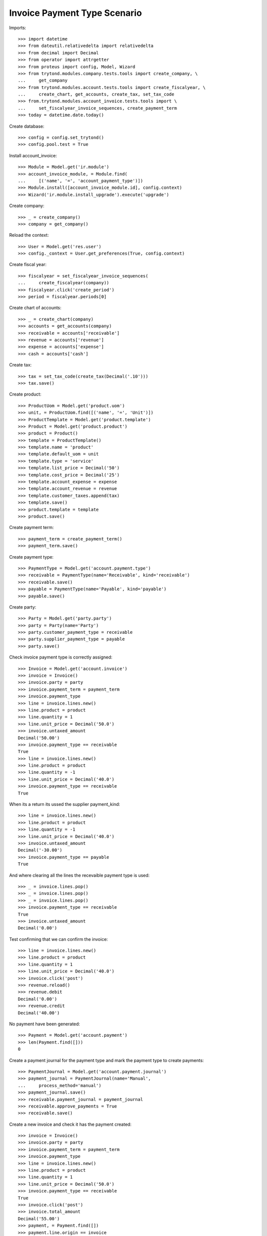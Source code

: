 =============================
Invoice Payment Type Scenario
=============================

Imports::

    >>> import datetime
    >>> from dateutil.relativedelta import relativedelta
    >>> from decimal import Decimal
    >>> from operator import attrgetter
    >>> from proteus import config, Model, Wizard
    >>> from trytond.modules.company.tests.tools import create_company, \
    ...     get_company
    >>> from trytond.modules.account.tests.tools import create_fiscalyear, \
    ...     create_chart, get_accounts, create_tax, set_tax_code
    >>> from.trytond.modules.account_invoice.tests.tools import \
    ...     set_fiscalyear_invoice_sequences, create_payment_term
    >>> today = datetime.date.today()

Create database::

    >>> config = config.set_trytond()
    >>> config.pool.test = True

Install account_invoice::

    >>> Module = Model.get('ir.module')
    >>> account_invoice_module, = Module.find(
    ...     [('name', '=', 'account_payment_type')])
    >>> Module.install([account_invoice_module.id], config.context)
    >>> Wizard('ir.module.install_upgrade').execute('upgrade')

Create company::

    >>> _ = create_company()
    >>> company = get_company()

Reload the context::

    >>> User = Model.get('res.user')
    >>> config._context = User.get_preferences(True, config.context)

Create fiscal year::

    >>> fiscalyear = set_fiscalyear_invoice_sequences(
    ...     create_fiscalyear(company))
    >>> fiscalyear.click('create_period')
    >>> period = fiscalyear.periods[0]

Create chart of accounts::

    >>> _ = create_chart(company)
    >>> accounts = get_accounts(company)
    >>> receivable = accounts['receivable']
    >>> revenue = accounts['revenue']
    >>> expense = accounts['expense']
    >>> cash = accounts['cash']

Create tax::

    >>> tax = set_tax_code(create_tax(Decimal('.10')))
    >>> tax.save()

Create product::

    >>> ProductUom = Model.get('product.uom')
    >>> unit, = ProductUom.find([('name', '=', 'Unit')])
    >>> ProductTemplate = Model.get('product.template')
    >>> Product = Model.get('product.product')
    >>> product = Product()
    >>> template = ProductTemplate()
    >>> template.name = 'product'
    >>> template.default_uom = unit
    >>> template.type = 'service'
    >>> template.list_price = Decimal('50')
    >>> template.cost_price = Decimal('25')
    >>> template.account_expense = expense
    >>> template.account_revenue = revenue
    >>> template.customer_taxes.append(tax)
    >>> template.save()
    >>> product.template = template
    >>> product.save()

Create payment term::

    >>> payment_term = create_payment_term()
    >>> payment_term.save()

Create payment type::

    >>> PaymentType = Model.get('account.payment.type')
    >>> receivable = PaymentType(name='Receivable', kind='receivable')
    >>> receivable.save()
    >>> payable = PaymentType(name='Payable', kind='payable')
    >>> payable.save()

Create party::

    >>> Party = Model.get('party.party')
    >>> party = Party(name='Party')
    >>> party.customer_payment_type = receivable
    >>> party.supplier_payment_type = payable
    >>> party.save()

Check invoice payment type is correctly assigned::

    >>> Invoice = Model.get('account.invoice')
    >>> invoice = Invoice()
    >>> invoice.party = party
    >>> invoice.payment_term = payment_term
    >>> invoice.payment_type
    >>> line = invoice.lines.new()
    >>> line.product = product
    >>> line.quantity = 1
    >>> line.unit_price = Decimal('50.0')
    >>> invoice.untaxed_amount
    Decimal('50.00')
    >>> invoice.payment_type == receivable
    True
    >>> line = invoice.lines.new()
    >>> line.product = product
    >>> line.quantity = -1
    >>> line.unit_price = Decimal('40.0')
    >>> invoice.payment_type == receivable
    True

When its a return its ussed the supplier payment_kind::

    >>> line = invoice.lines.new()
    >>> line.product = product
    >>> line.quantity = -1
    >>> line.unit_price = Decimal('40.0')
    >>> invoice.untaxed_amount
    Decimal('-30.00')
    >>> invoice.payment_type == payable
    True

And where clearing all the lines the recevaible payment type is used::

    >>> _ = invoice.lines.pop()
    >>> _ = invoice.lines.pop()
    >>> _ = invoice.lines.pop()
    >>> invoice.payment_type == receivable
    True
    >>> invoice.untaxed_amount
    Decimal('0.00')

Test confirming that we can confirm the invoice::

    >>> line = invoice.lines.new()
    >>> line.product = product
    >>> line.quantity = 1
    >>> line.unit_price = Decimal('40.0')
    >>> invoice.click('post')
    >>> revenue.reload()
    >>> revenue.debit
    Decimal('0.00')
    >>> revenue.credit
    Decimal('40.00')

No payment have been generated::

    >>> Payment = Model.get('account.payment')
    >>> len(Payment.find([]))
    0

Create a payment journal for the payment type and mark the payment type to
create payments::

    >>> PaymentJournal = Model.get('account.payment.journal')
    >>> payment_journal = PaymentJournal(name='Manual',
    ...     process_method='manual')
    >>> payment_journal.save()
    >>> receivable.payment_journal = payment_journal
    >>> receivable.approve_payments = True
    >>> receivable.save()

Create a new invoice and check it has the payment created::

    >>> invoice = Invoice()
    >>> invoice.party = party
    >>> invoice.payment_term = payment_term
    >>> invoice.payment_type
    >>> line = invoice.lines.new()
    >>> line.product = product
    >>> line.quantity = 1
    >>> line.unit_price = Decimal('50.0')
    >>> invoice.payment_type == receivable
    True
    >>> invoice.click('post')
    >>> invoice.total_amount
    Decimal('55.00')
    >>> payment, = Payment.find([])
    >>> payment.line.origin == invoice
    True
    >>> payment.amount
    Decimal('55.00')
    >>> payment.state
    u'approved'
